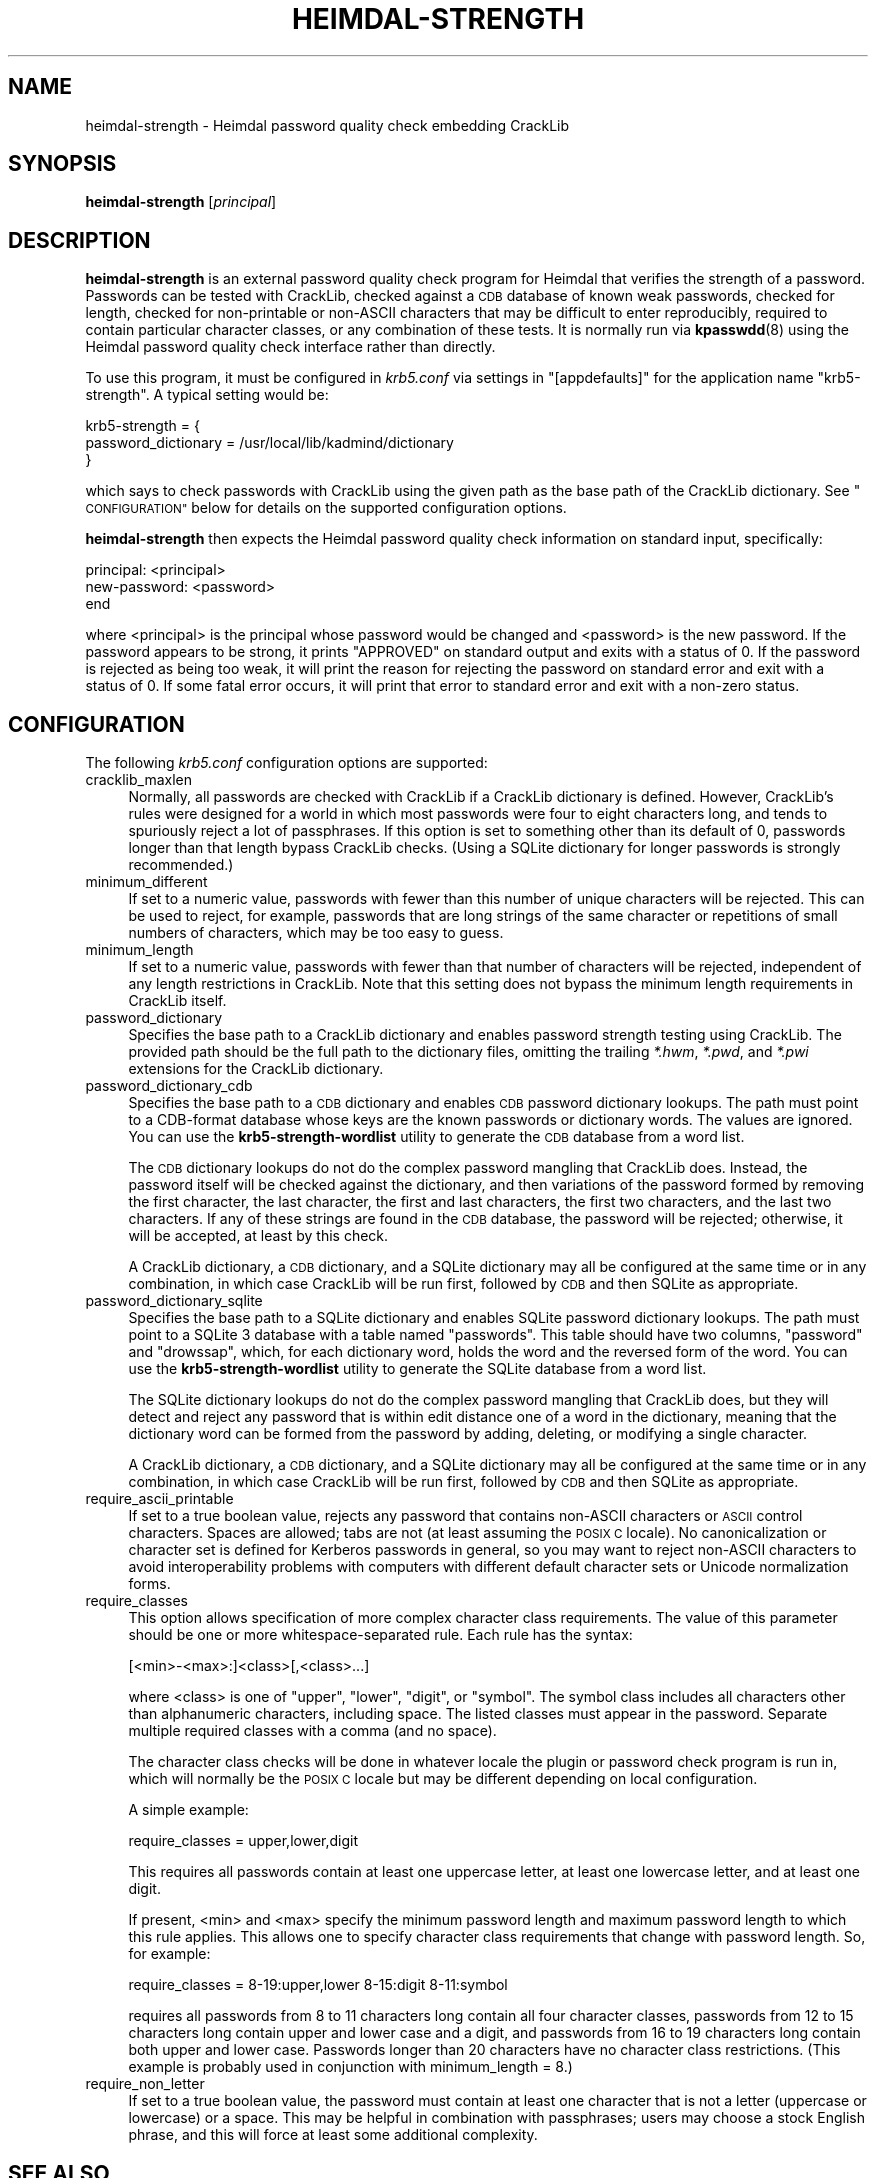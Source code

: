 .\" Automatically generated by Pod::Man 4.14 (Pod::Simple 3.43)
.\"
.\" Standard preamble:
.\" ========================================================================
.de Sp \" Vertical space (when we can't use .PP)
.if t .sp .5v
.if n .sp
..
.de Vb \" Begin verbatim text
.ft CW
.nf
.ne \\$1
..
.de Ve \" End verbatim text
.ft R
.fi
..
.\" Set up some character translations and predefined strings.  \*(-- will
.\" give an unbreakable dash, \*(PI will give pi, \*(L" will give a left
.\" double quote, and \*(R" will give a right double quote.  \*(C+ will
.\" give a nicer C++.  Capital omega is used to do unbreakable dashes and
.\" therefore won't be available.  \*(C` and \*(C' expand to `' in nroff,
.\" nothing in troff, for use with C<>.
.tr \(*W-
.ds C+ C\v'-.1v'\h'-1p'\s-2+\h'-1p'+\s0\v'.1v'\h'-1p'
.ie n \{\
.    ds -- \(*W-
.    ds PI pi
.    if (\n(.H=4u)&(1m=24u) .ds -- \(*W\h'-12u'\(*W\h'-12u'-\" diablo 10 pitch
.    if (\n(.H=4u)&(1m=20u) .ds -- \(*W\h'-12u'\(*W\h'-8u'-\"  diablo 12 pitch
.    ds L" ""
.    ds R" ""
.    ds C` ""
.    ds C' ""
'br\}
.el\{\
.    ds -- \|\(em\|
.    ds PI \(*p
.    ds L" ``
.    ds R" ''
.    ds C`
.    ds C'
'br\}
.\"
.\" Escape single quotes in literal strings from groff's Unicode transform.
.ie \n(.g .ds Aq \(aq
.el       .ds Aq '
.\"
.\" If the F register is >0, we'll generate index entries on stderr for
.\" titles (.TH), headers (.SH), subsections (.SS), items (.Ip), and index
.\" entries marked with X<> in POD.  Of course, you'll have to process the
.\" output yourself in some meaningful fashion.
.\"
.\" Avoid warning from groff about undefined register 'F'.
.de IX
..
.nr rF 0
.if \n(.g .if rF .nr rF 1
.if (\n(rF:(\n(.g==0)) \{\
.    if \nF \{\
.        de IX
.        tm Index:\\$1\t\\n%\t"\\$2"
..
.        if !\nF==2 \{\
.            nr % 0
.            nr F 2
.        \}
.    \}
.\}
.rr rF
.\"
.\" Accent mark definitions (@(#)ms.acc 1.5 88/02/08 SMI; from UCB 4.2).
.\" Fear.  Run.  Save yourself.  No user-serviceable parts.
.    \" fudge factors for nroff and troff
.if n \{\
.    ds #H 0
.    ds #V .8m
.    ds #F .3m
.    ds #[ \f1
.    ds #] \fP
.\}
.if t \{\
.    ds #H ((1u-(\\\\n(.fu%2u))*.13m)
.    ds #V .6m
.    ds #F 0
.    ds #[ \&
.    ds #] \&
.\}
.    \" simple accents for nroff and troff
.if n \{\
.    ds ' \&
.    ds ` \&
.    ds ^ \&
.    ds , \&
.    ds ~ ~
.    ds /
.\}
.if t \{\
.    ds ' \\k:\h'-(\\n(.wu*8/10-\*(#H)'\'\h"|\\n:u"
.    ds ` \\k:\h'-(\\n(.wu*8/10-\*(#H)'\`\h'|\\n:u'
.    ds ^ \\k:\h'-(\\n(.wu*10/11-\*(#H)'^\h'|\\n:u'
.    ds , \\k:\h'-(\\n(.wu*8/10)',\h'|\\n:u'
.    ds ~ \\k:\h'-(\\n(.wu-\*(#H-.1m)'~\h'|\\n:u'
.    ds / \\k:\h'-(\\n(.wu*8/10-\*(#H)'\z\(sl\h'|\\n:u'
.\}
.    \" troff and (daisy-wheel) nroff accents
.ds : \\k:\h'-(\\n(.wu*8/10-\*(#H+.1m+\*(#F)'\v'-\*(#V'\z.\h'.2m+\*(#F'.\h'|\\n:u'\v'\*(#V'
.ds 8 \h'\*(#H'\(*b\h'-\*(#H'
.ds o \\k:\h'-(\\n(.wu+\w'\(de'u-\*(#H)/2u'\v'-.3n'\*(#[\z\(de\v'.3n'\h'|\\n:u'\*(#]
.ds d- \h'\*(#H'\(pd\h'-\w'~'u'\v'-.25m'\f2\(hy\fP\v'.25m'\h'-\*(#H'
.ds D- D\\k:\h'-\w'D'u'\v'-.11m'\z\(hy\v'.11m'\h'|\\n:u'
.ds th \*(#[\v'.3m'\s+1I\s-1\v'-.3m'\h'-(\w'I'u*2/3)'\s-1o\s+1\*(#]
.ds Th \*(#[\s+2I\s-2\h'-\w'I'u*3/5'\v'-.3m'o\v'.3m'\*(#]
.ds ae a\h'-(\w'a'u*4/10)'e
.ds Ae A\h'-(\w'A'u*4/10)'E
.    \" corrections for vroff
.if v .ds ~ \\k:\h'-(\\n(.wu*9/10-\*(#H)'\s-2\u~\d\s+2\h'|\\n:u'
.if v .ds ^ \\k:\h'-(\\n(.wu*10/11-\*(#H)'\v'-.4m'^\v'.4m'\h'|\\n:u'
.    \" for low resolution devices (crt and lpr)
.if \n(.H>23 .if \n(.V>19 \
\{\
.    ds : e
.    ds 8 ss
.    ds o a
.    ds d- d\h'-1'\(ga
.    ds D- D\h'-1'\(hy
.    ds th \o'bp'
.    ds Th \o'LP'
.    ds ae ae
.    ds Ae AE
.\}
.rm #[ #] #H #V #F C
.\" ========================================================================
.\"
.IX Title "HEIMDAL-STRENGTH 1"
.TH HEIMDAL-STRENGTH 1 "2023-12-26" "3.3" "krb5-strength"
.\" For nroff, turn off justification.  Always turn off hyphenation; it makes
.\" way too many mistakes in technical documents.
.if n .ad l
.nh
.SH "NAME"
heimdal\-strength \- Heimdal password quality check embedding CrackLib
.SH "SYNOPSIS"
.IX Header "SYNOPSIS"
\&\fBheimdal-strength\fR [\fIprincipal\fR]
.SH "DESCRIPTION"
.IX Header "DESCRIPTION"
\&\fBheimdal-strength\fR is an external password quality check program for
Heimdal that verifies the strength of a password.  Passwords can be tested
with CrackLib, checked against a \s-1CDB\s0 database of known weak passwords,
checked for length, checked for non-printable or non-ASCII characters that
may be difficult to enter reproducibly, required to contain particular
character classes, or any combination of these tests.  It is normally run
via \fBkpasswdd\fR\|(8) using the Heimdal password quality check interface rather
than directly.
.PP
To use this program, it must be configured in \fIkrb5.conf\fR via settings
in \f(CW\*(C`[appdefaults]\*(C'\fR for the application name \f(CW\*(C`krb5\-strength\*(C'\fR.  A typical
setting would be:
.PP
.Vb 3
\&    krb5\-strength = {
\&        password_dictionary = /usr/local/lib/kadmind/dictionary
\&    }
.Ve
.PP
which says to check passwords with CrackLib using the given path as the
base path of the CrackLib dictionary.  See \*(L"\s-1CONFIGURATION\*(R"\s0 below for
details on the supported configuration options.
.PP
\&\fBheimdal-strength\fR then expects the Heimdal password quality check
information on standard input, specifically:
.PP
.Vb 3
\&    principal: <principal>
\&    new\-password: <password>
\&    end
.Ve
.PP
where <principal> is the principal whose password would be changed and
<password> is the new password.  If the password appears to be strong, it
prints \f(CW\*(C`APPROVED\*(C'\fR on standard output and exits with a status of 0.  If
the password is rejected as being too weak, it will print the reason for
rejecting the password on standard error and exit with a status of 0.  If
some fatal error occurs, it will print that error to standard error and
exit with a non-zero status.
.SH "CONFIGURATION"
.IX Header "CONFIGURATION"
The following \fIkrb5.conf\fR configuration options are supported:
.IP "cracklib_maxlen" 4
.IX Item "cracklib_maxlen"
Normally, all passwords are checked with CrackLib if a CrackLib dictionary
is defined.  However, CrackLib's rules were designed for a world in which
most passwords were four to eight characters long, and tends to spuriously
reject a lot of passphrases.  If this option is set to something other
than its default of 0, passwords longer than that length bypass CrackLib
checks.  (Using a SQLite dictionary for longer passwords is strongly
recommended.)
.IP "minimum_different" 4
.IX Item "minimum_different"
If set to a numeric value, passwords with fewer than this number of unique
characters will be rejected.  This can be used to reject, for example,
passwords that are long strings of the same character or repetitions of
small numbers of characters, which may be too easy to guess.
.IP "minimum_length" 4
.IX Item "minimum_length"
If set to a numeric value, passwords with fewer than that number of
characters will be rejected, independent of any length restrictions in
CrackLib.  Note that this setting does not bypass the minimum length
requirements in CrackLib itself.
.IP "password_dictionary" 4
.IX Item "password_dictionary"
Specifies the base path to a CrackLib dictionary and enables password
strength testing using CrackLib.  The provided path should be the full
path to the dictionary files, omitting the trailing \fI*.hwm\fR, \fI*.pwd\fR,
and \fI*.pwi\fR extensions for the CrackLib dictionary.
.IP "password_dictionary_cdb" 4
.IX Item "password_dictionary_cdb"
Specifies the base path to a \s-1CDB\s0 dictionary and enables \s-1CDB\s0 password
dictionary lookups.  The path must point to a CDB-format database whose
keys are the known passwords or dictionary words.  The values are ignored.
You can use the \fBkrb5\-strength\-wordlist\fR utility to generate the \s-1CDB\s0
database from a word list.
.Sp
The \s-1CDB\s0 dictionary lookups do not do the complex password mangling that
CrackLib does.  Instead, the password itself will be checked against the
dictionary, and then variations of the password formed by removing the
first character, the last character, the first and last characters, the
first two characters, and the last two characters.  If any of these
strings are found in the \s-1CDB\s0 database, the password will be rejected;
otherwise, it will be accepted, at least by this check.
.Sp
A CrackLib dictionary, a \s-1CDB\s0 dictionary, and a SQLite dictionary may all
be configured at the same time or in any combination, in which case
CrackLib will be run first, followed by \s-1CDB\s0 and then SQLite as
appropriate.
.IP "password_dictionary_sqlite" 4
.IX Item "password_dictionary_sqlite"
Specifies the base path to a SQLite dictionary and enables SQLite password
dictionary lookups.  The path must point to a SQLite 3 database with a
table named \f(CW\*(C`passwords\*(C'\fR.  This table should have two columns, \f(CW\*(C`password\*(C'\fR
and \f(CW\*(C`drowssap\*(C'\fR, which, for each dictionary word, holds the word and the
reversed form of the word.  You can use the \fBkrb5\-strength\-wordlist\fR
utility to generate the SQLite database from a word list.
.Sp
The SQLite dictionary lookups do not do the complex password mangling that
CrackLib does, but they will detect and reject any password that is within
edit distance one of a word in the dictionary, meaning that the dictionary
word can be formed from the password by adding, deleting, or modifying a
single character.
.Sp
A CrackLib dictionary, a \s-1CDB\s0 dictionary, and a SQLite dictionary may all
be configured at the same time or in any combination, in which case
CrackLib will be run first, followed by \s-1CDB\s0 and then SQLite as
appropriate.
.IP "require_ascii_printable" 4
.IX Item "require_ascii_printable"
If set to a true boolean value, rejects any password that contains
non-ASCII characters or \s-1ASCII\s0 control characters.  Spaces are allowed;
tabs are not (at least assuming the \s-1POSIX C\s0 locale).  No canonicalization
or character set is defined for Kerberos passwords in general, so you may
want to reject non-ASCII characters to avoid interoperability problems
with computers with different default character sets or Unicode
normalization forms.
.IP "require_classes" 4
.IX Item "require_classes"
This option allows specification of more complex character class
requirements.  The value of this parameter should be one or more
whitespace-separated rule.  Each rule has the syntax:
.Sp
.Vb 1
\&    [<min>\-<max>:]<class>[,<class>...]
.Ve
.Sp
where <class> is one of \f(CW\*(C`upper\*(C'\fR, \f(CW\*(C`lower\*(C'\fR, \f(CW\*(C`digit\*(C'\fR, or \f(CW\*(C`symbol\*(C'\fR.  The
symbol class includes all characters other than alphanumeric characters,
including space.  The listed classes must appear in the password.
Separate multiple required classes with a comma (and no space).
.Sp
The character class checks will be done in whatever locale the plugin or
password check program is run in, which will normally be the \s-1POSIX C\s0
locale but may be different depending on local configuration.
.Sp
A simple example:
.Sp
.Vb 1
\&    require_classes = upper,lower,digit
.Ve
.Sp
This requires all passwords contain at least one uppercase letter, at
least one lowercase letter, and at least one digit.
.Sp
If present, <min> and <max> specify the minimum password length and
maximum password length to which this rule applies.  This allows one to
specify character class requirements that change with password length.
So, for example:
.Sp
.Vb 1
\&    require_classes = 8\-19:upper,lower 8\-15:digit 8\-11:symbol
.Ve
.Sp
requires all passwords from 8 to 11 characters long contain all four
character classes, passwords from 12 to 15 characters long contain upper
and lower case and a digit, and passwords from 16 to 19 characters long
contain both upper and lower case.  Passwords longer than 20 characters
have no character class restrictions.  (This example is probably used in
conjunction with minimum_length = 8.)
.IP "require_non_letter" 4
.IX Item "require_non_letter"
If set to a true boolean value, the password must contain at least one
character that is not a letter (uppercase or lowercase) or a space.  This
may be helpful in combination with passphrases; users may choose a stock
English phrase, and this will force at least some additional complexity.
.SH "SEE ALSO"
.IX Header "SEE ALSO"
\&\fBkrb5\-strength\-wordlist\fR\|(1), \fBkadm5\-strength\fR\|(3), \fBkpasswdd\fR\|(8), \fBkrb5.conf\fR\|(5)
.PP
The \*(L"Password changing\*(R" section of the Heimdal info documentation
describes the interface that this program implements and how to configure
Heimdal to use it.
.PP
The current version of this program is available from its web page at
<https://www.eyrie.org/~eagle/software/krb5\-strength/> as part of the
krb5\-strength package.
.SH "AUTHOR"
.IX Header "AUTHOR"
Russ Allbery <eagle@eyrie.org>
.SH "COPYRIGHT AND LICENSE"
.IX Header "COPYRIGHT AND LICENSE"
Copyright 2016 Russ Allbery <eagle@eyrie.org>
.PP
Copyright 2010, 2013\-2014 The Board of Trustees of the Leland Stanford
Junior University
.PP
Copying and distribution of this file, with or without modification, are
permitted in any medium without royalty provided the copyright notice and
this notice are preserved.  This file is offered as-is, without any
warranty.
.PP
SPDX-License-Identifier: \s-1FSFAP\s0
